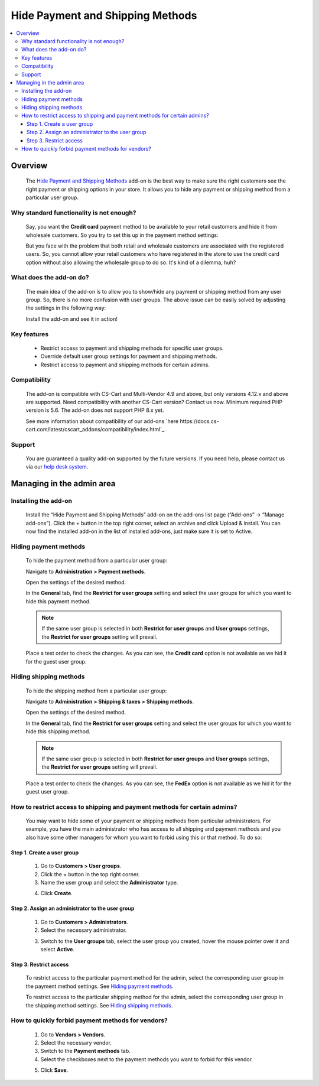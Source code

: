 *********************************
Hide Payment and Shipping Methods
*********************************

.. raw:: html

    <div class="buy-now">
        <a href="https://marketplace.simtechdev.com/landing/100000139" class="btn buy-now__btn">Buy now</a>
    </div>



.. contents::
    :local:
    :depth: 3

--------
Overview
--------

    The `Hide Payment and Shipping Methods <https://www.simtechdev.com/addons/site-management/hide-payment-and-shipping-methods-for-user-groups.html>`_ add-on is the best way to make sure the right customers see the right payment or shipping options in your store. It allows you to hide any payment or shipping method from a particular user group.

=========================================
Why standard functionality is not enough?
=========================================

    Say, you want the **Credit card** payment method to be available to your retail customers and hide it from wholesale customers. So you try to set this up in the payment method settings:

    .. fancybox:: img/Hide_payment_and_shipping_010.png
        :alt: Hide Payment and Shipping Methods

    But you face with the problem that both retail and wholesale customers are associated with the registered users. So, you cannot allow your retail customers who have registered in the store to use the credit card option without also allowing the wholesale group to do so. It's kind of a dilemma, huh?

========================
What does the add-on do?
========================

    The main idea of the add-on is to allow you to show/hide any payment or shipping method from any user group. So, there is no more confusion with user groups. The above issue can be easily solved by adjusting the settings in the following way:

    .. fancybox:: img/Hide_payment_and_shipping_011.png
        :alt: Hide Payment and Shipping Methods

    Install the add-on and see it in action! 

============
Key features
============
 
    * Restrict access to payment and shipping methods for specific user groups.

    * Override default user group settings for payment and shipping methods.

    * Restrict access to payment and shipping methods for certain admins.

============= 
Compatibility
=============

    The add-on is compatible with CS-Cart and Multi-Vendor 4.9 and above, but only versions 4.12.x and above are supported. Need compatibility with another CS-Cart version? Contact us now.
    Minimum required PHP version is 5.6. The add-on does not support PHP 8.x yet.

    See more information about compatibility of our add-ons `here https://docs.cs-cart.com/latest/cscart_addons/compatibility/index.html`_.

=======
Support
=======

    You are guaranteed a quality add-on supported by the future versions. If you need help, please contact us via our `help desk system <https://helpdesk.cs-cart.com>`_.

--------------------------
Managing in the admin area
--------------------------

=====================
Installing the add-on
=====================

    Install the “Hide Payment and Shipping Methods” add-on on the add-ons list page (“Add-ons” → ”Manage add-ons”). Click the + button in the top right corner, select an archive and click Upload & install. You can now find the installed add-on in the list of installed add-ons, just make sure it is set to Active.

    .. fancybox:: img/Hide_payment_and_shipping_001.png
        :alt: Hide Payment and Shipping Methods

======================
Hiding payment methods
======================

    To hide the payment method from a particular user group:

    Navigate to **Administration > Payment methods**.

    Open the settings of the desired method.

    .. fancybox:: img/Hide_payment_and_shipping_005.png
        :alt: Hide Payment and Shipping Methods

    In the **General** tab, find the **Restrict for user groups** setting and select the user groups for which you want to hide this payment method.

    .. fancybox:: img/Hide_payment_and_shipping_002.png
        :alt: Hide Payment and Shipping Methods

    .. note::

        If the same user group is selected in both **Restrict for user groups** and **User groups** settings, the **Restrict for user groups** setting will prevail.

        .. fancybox:: img/Hide_payment_and_shipping_004.png
            :alt: Restrict Payment and Shipping Methods

    Place a test order to check the changes. As you can see, the **Credit card** option is not available as we hid it for the guest user group.

    .. fancybox:: img/Hide_payment_and_shipping_006.png
        :alt: Hide Payment and Shipping Methods

=======================
Hiding shipping methods
=======================

    To hide the shipping method from a particular user group:

    Navigate to **Administration > Shipping & taxes > Shipping methods**.

    Open the settings of the desired method.

    .. fancybox:: img/Hide_payment_and_shipping_007.png
        :alt: Hide Payment and Shipping Methods

    In the **General** tab, find the **Restrict for user groups** setting and select the user groups for which you want to hide this shipping method.

    .. fancybox:: img/Hide_payment_and_shipping_003.png
        :alt: Hide Payment and Shipping Methods

    .. note::

        If the same user group is selected in both **Restrict for user groups** and **User groups** settings, the **Restrict for user groups** setting will prevail.

        .. fancybox:: img/Hide_payment_and_shipping_008.png
            :alt: Restrict Payment and Shipping Methods

    Place a test order to check the changes. As you can see, the **FedEx** option is not available as we hid it for the guest user group.

    .. fancybox:: img/Hide_payment_and_shipping_009.png
        :alt: Hide Payment and Shipping Methods

==========================================================================
How to restrict access to shipping and payment methods for certain admins?
==========================================================================

    You may want to hide some of your payment or shipping methods from particular administrators. For example, you have the main administrator who has access to all shipping and payment methods and you also have some other managers for whom you want to forbid using this or that method. To do so:

+++++++++++++++++++++++++++
Step 1. Create a user group
+++++++++++++++++++++++++++

    1. Go to **Customers > User groups**.

    2. Click the + button in the top right corner.

    3. Name the user group and select the **Administrator** type.

    .. fancybox:: img/Hide_payment_and_shipping_012.png
        :alt: creating a user group

    4. Click **Create**.

+++++++++++++++++++++++++++++++++++++++++++++++++
Step 2. Assign an administrator to the user group
+++++++++++++++++++++++++++++++++++++++++++++++++

    1. Go to **Customers > Administrators**.

    2. Select the necessary administrator.

    .. fancybox:: img/Hide_payment_and_shipping_013.png
        :alt: administrators list

    3. Switch to the **User groups** tab, select the user group you created, hover the mouse pointer over it and select **Active**.

    .. fancybox:: img/Hide_payment_and_shipping_014.png
        :alt: user groups list

+++++++++++++++++++++++
Step 3. Restrict access
+++++++++++++++++++++++

    To restrict access to the particular payment method for the admin, select the corresponding user group in the payment method settings. See `Hiding payment methods`_.

    .. fancybox:: img/Hide_payment_and_shipping_015.png
        :alt: restricting access to payment method

    To restrict access to the particular shipping method for the admin, select the corresponding user group in the shipping method settings. See `Hiding shipping methods`_.

    .. fancybox:: img/Hide_payment_and_shipping_016.png
        :alt: restricting access to shipping method

==================================================
How to quickly forbid payment methods for vendors?
==================================================

    1. Go to **Vendors > Vendors**.

    2. Select the necessary vendor.

    3. Switch to the **Payment methods** tab.

    4. Select the checkboxes next to the payment methods you want to forbid for this vendor.

    .. fancybox:: img/Hide_payment_and_shipping_017.png
        :alt: rforbid payment method for vendor

    5. Click **Save**.